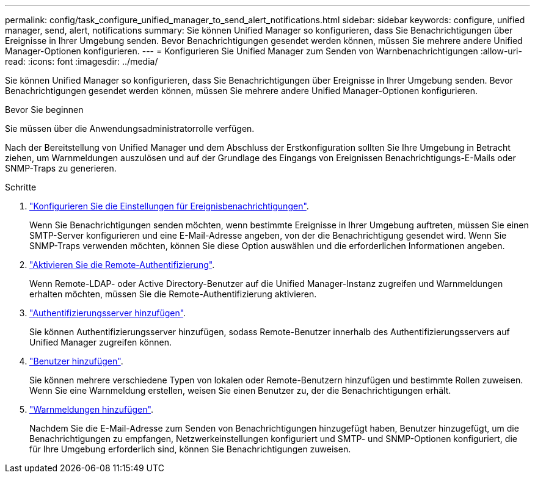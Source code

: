 ---
permalink: config/task_configure_unified_manager_to_send_alert_notifications.html 
sidebar: sidebar 
keywords: configure, unified manager, send, alert, notifications 
summary: Sie können Unified Manager so konfigurieren, dass Sie Benachrichtigungen über Ereignisse in Ihrer Umgebung senden. Bevor Benachrichtigungen gesendet werden können, müssen Sie mehrere andere Unified Manager-Optionen konfigurieren. 
---
= Konfigurieren Sie Unified Manager zum Senden von Warnbenachrichtigungen
:allow-uri-read: 
:icons: font
:imagesdir: ../media/


[role="lead"]
Sie können Unified Manager so konfigurieren, dass Sie Benachrichtigungen über Ereignisse in Ihrer Umgebung senden. Bevor Benachrichtigungen gesendet werden können, müssen Sie mehrere andere Unified Manager-Optionen konfigurieren.

.Bevor Sie beginnen
Sie müssen über die Anwendungsadministratorrolle verfügen.

Nach der Bereitstellung von Unified Manager und dem Abschluss der Erstkonfiguration sollten Sie Ihre Umgebung in Betracht ziehen, um Warnmeldungen auszulösen und auf der Grundlage des Eingangs von Ereignissen Benachrichtigungs-E-Mails oder SNMP-Traps zu generieren.

.Schritte
. link:task_configure_event_notification_settings.html["Konfigurieren Sie die Einstellungen für Ereignisbenachrichtigungen"].
+
Wenn Sie Benachrichtigungen senden möchten, wenn bestimmte Ereignisse in Ihrer Umgebung auftreten, müssen Sie einen SMTP-Server konfigurieren und eine E-Mail-Adresse angeben, von der die Benachrichtigung gesendet wird. Wenn Sie SNMP-Traps verwenden möchten, können Sie diese Option auswählen und die erforderlichen Informationen angeben.

. link:task_enable_remote_authentication.html["Aktivieren Sie die Remote-Authentifizierung"].
+
Wenn Remote-LDAP- oder Active Directory-Benutzer auf die Unified Manager-Instanz zugreifen und Warnmeldungen erhalten möchten, müssen Sie die Remote-Authentifizierung aktivieren.

. link:task_add_authentication_servers.html["Authentifizierungsserver hinzufügen"].
+
Sie können Authentifizierungsserver hinzufügen, sodass Remote-Benutzer innerhalb des Authentifizierungsservers auf Unified Manager zugreifen können.

. link:task_add_users.html["Benutzer hinzufügen"].
+
Sie können mehrere verschiedene Typen von lokalen oder Remote-Benutzern hinzufügen und bestimmte Rollen zuweisen. Wenn Sie eine Warnmeldung erstellen, weisen Sie einen Benutzer zu, der die Benachrichtigungen erhält.

. link:task_add_alerts.html["Warnmeldungen hinzufügen"].
+
Nachdem Sie die E-Mail-Adresse zum Senden von Benachrichtigungen hinzugefügt haben, Benutzer hinzugefügt, um die Benachrichtigungen zu empfangen, Netzwerkeinstellungen konfiguriert und SMTP- und SNMP-Optionen konfiguriert, die für Ihre Umgebung erforderlich sind, können Sie Benachrichtigungen zuweisen.


